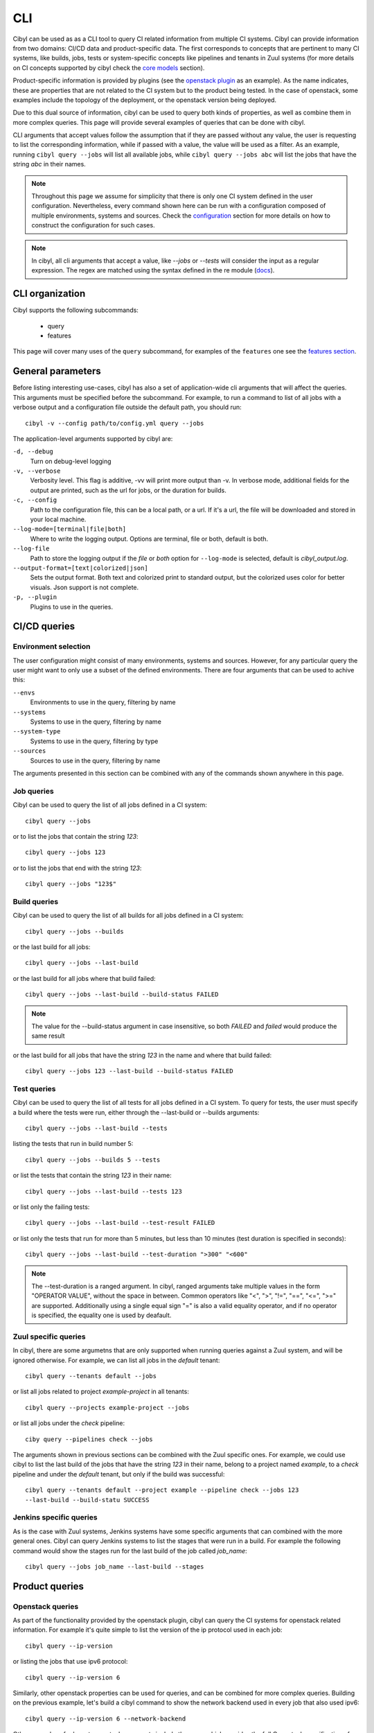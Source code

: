 CLI
===

Cibyl can be used as as a CLI tool to query CI related information from
multiple CI systems. Cibyl can provide information from two domains: CI/CD data
and product-specific data. The first corresponds to concepts that are pertinent
to many CI systems, like builds, jobs, tests or system-specific concepts like pipelines
and tenants in Zuul systems (for more details on CI concepts supported by cibyl
check the `core models <../models/core.html>`_ section).

Product-specific information is provided by plugins (see the `openstack plugin <../plugins/openstack.html>`_
as an example). As the name indicates, these are properties that are not related
to the CI system but to the product being tested. In the case of openstack,
some examples include the topology of the deployment, or the openstack version
being deployed.

Due to this dual source of information, cibyl can be used to query both kinds
of properties, as well as combine them in more complex queries. This page will
provide several examples of queries that can be done with cibyl.

CLI arguments that accept values follow the assumption that if they are passed
without any value, the user is requesting to list the corresponding
information, while if passed with a value, the value will be used as a filter.
As an example, running ``cibyl query --jobs`` will list all available jobs, while
``cibyl query --jobs abc`` will list the jobs that have the string `abc` in their
names.

.. note:: Throughout this page we assume  for simplicity that there is only one
   CI system defined in the user configuration. Nevertheless, every command
   shown here can be run with a configuration composed of multiple
   environments, systems and sources. Check the `configuration
   <../configuration.html>`_ section for
   more details on how to construct the configuration for such cases.

.. note:: In cibyl, all cli arguments that accept a value, like `--jobs` or
   `--tests` will consider the input as a regular expression. The regex are
   matched using the syntax defined in the re module (`docs <https://docs.python.org/3/library/re.html>`_).

CLI organization
----------------

Cibyl supports the following subcommands:

  * query
  * features

This page will cover many uses of the ``query`` subcommand, for examples of the
``features`` one see the `features section <../features.html>`_.

General parameters
------------------

Before listing interesting use-cases, cibyl has also a set of application-wide
cli arguments that will affect the queries. This arguments must be
specified before the subcommand. For example, to run a command to list of all
jobs with a verbose output and a configuration file outside the default path,
you should run::

    cibyl -v --config path/to/config.yml query --jobs

The application-level arguments supported by cibyl are:


``-d, --debug``
    Turn on debug-level logging

``-v, --verbose``
    Verbosity level. This flag is additive, -vv will print more output than -v.
    In verbose mode, additional fields for the output are printed, such as the
    url for jobs, or the duration for builds.

``-c, --config``
    Path to the configuration file, this can be a local path, or a url. If it's
    a url, the file will be downloaded and stored in your local machine.

``--log-mode=[terminal|file|both]``
    Where to write the logging output. Options are terminal, file or both,
    default is both.

``--log-file``
    Path to store the logging output if the `file` or `both` option for
    ``--log-mode`` is selected, default is `cibyl_output.log`.

``--output-format=[text|colorized|json]``
    Sets the output format. Both text and colorized print to standard output,
    but the colorized uses color for better visuals. Json support is not
    complete.

``-p, --plugin``
    Plugins to use in the queries.

CI/CD queries
-------------

Environment selection
^^^^^^^^^^^^^^^^^^^^^

The user configuration might consist of many environments, systems and sources.
However, for any particular query the user might want to only use a subset of
the defined environments. There are four arguments that can be used to achive
this:

``--envs``
    Environments to use in the query, filtering by name

``--systems``
    Systems to use in the query, filtering by name

``--system-type``
    Systems to use in the query, filtering by type

``--sources``
    Sources to use in the query, filtering by name

The arguments presented in this section can be combined with any of the
commands shown anywhere in this page.

Job queries
^^^^^^^^^^^

Cibyl can be used to query the list of all jobs defined in a CI system::

    cibyl query --jobs

or to list the jobs that contain the string `123`::

    cibyl query --jobs 123

or to list the jobs that end with the string `123`::

    cibyl query --jobs "123$"

Build queries
^^^^^^^^^^^^^

Cibyl can be used to query the list of all builds for all jobs defined in a CI system::

    cibyl query --jobs --builds

or the last build for all jobs::

    cibyl query --jobs --last-build

or the last build for all jobs where that build failed::

    cibyl query --jobs --last-build --build-status FAILED

.. note:: The value for the --build-status argument in case insensitive, so
   both `FAILED` and `failed` would produce the same result

or the last build for all jobs that have the string `123` in the name and where that build failed::

    cibyl query --jobs 123 --last-build --build-status FAILED

Test queries
^^^^^^^^^^^^

Cibyl can be used to query the list of all tests for all jobs defined in a CI system. To query for tests, the user must specify a build where the tests were run, either through the --last-build or --builds arguments::

    cibyl query --jobs --last-build --tests

listing the tests that run in build number 5::

    cibyl query --jobs --builds 5 --tests

or list the  tests that contain the string `123` in their name::

    cibyl query --jobs --last-build --tests 123

or list only the failing tests::

    cibyl query --jobs --last-build --test-result FAILED

or list only the tests that run for more than 5 minutes, but less than 10
minutes (test duration is specified in seconds)::

    cibyl query --jobs --last-build --test-duration ">300" "<600"

.. _ranged:
.. note:: The --test-duration is a ranged argument. In cibyl, ranged arguments
   take multiple values in the form "OPERATOR VALUE", without the space in
   between. Common operators like "<", ">", "!=", "==", "<=", ">=" are supported.
   Additionally using a single equal sign "=" is also a valid equality operator,
   and if no operator is specified, the equality one is used by deafault.

Zuul specific queries
^^^^^^^^^^^^^^^^^^^^^

In cibyl, there are some argumetns that are only supported when running queries against a Zuul system, and will be ignored otherwise. For example, we can list all jobs in the `default` tenant::

    cibyl query --tenants default --jobs

or list all jobs related to project `example-project` in all tenants::

    cibyl query --projects example-project --jobs

or list all jobs under the `check` pipeline::

    ciby query --pipelines check --jobs

The arguments shown in previous sections can be combined with the Zuul specific
ones. For example, we could use cibyl to list the last build of the jobs that
have the string `123` in their name, belong to a project named `example`, to
a `check` pipeline and under the `default` tenant, but only if the build was
successful::

    cibyl query --tenants default --project example --pipeline check --jobs 123
    --last-build --build-statu SUCCESS

Jenkins specific queries
^^^^^^^^^^^^^^^^^^^^^^^^

As is the case with Zuul systems, Jenkins systems have some specific arguments
that can combined with the more general ones. Cibyl can query Jenkins systems
to list the stages that were run in a build. For example the following command
would show the stages run for the last build of the job called `job_name`::

    cibyl query --jobs job_name --last-build --stages


Product queries
---------------

Openstack queries
^^^^^^^^^^^^^^^^^

As part of the functionality provided by the openstack plugin, cibyl can query
the CI systems for openstack related information. For example it's quite simple
to list the version of the ip protocol used in each job::

    cibyl query --ip-version

or listing the jobs that use ipv6 protocol::

    cibyl query --ip-version 6

Similarly, other openstack properties can be used for queries, and can be
combined for more complex queries. Building on the previous example, let's
build a cibyl command to show the network backend used in every job that also
used ipv6::

    cibyl query --ip-version 6 --network-backend

Other examples of relevant openstack arguments include the spec, which provides
the full Openstack specification of a job (note that the spec argument only accepts
one value, more details in the `spec section <../plugins/openstack.html#spec>`_ of
the openstack plugin documentation)::

    cibyl query --spec job_name

checking which jobs setup the tests from git, instead of rpm packages::

    cibyl query --test-setup git

or filtering by the number of compute and controller nodes used in
a deployment. This can be done via the ``--controllers`` and ``--computes``
arguments, which are ranged arguments (see :ref:`note above<ranged>` for more deatils on what
that means). Let's see an example of how to query for those jobs that use at
least 2 compute nodes and more than 3 controller nodes, but no more than
6 controllers::

    cibyl query --controllers ">3" "<=6" --computes ">=2"

The list shown here is not a comprehensive collection of all the arguments defined in
the openstack plugin, check the `plugin page <../plugins/openstack.html>`_ in the documentation for the full list.

Combination of openstack and CI/CD queries
^^^^^^^^^^^^^^^^^^^^^^^^^^^^^^^^^^^^^^^^^^

In a cibyl query, CI/CD and openstack arguments can be combined to form
more complex queries. This section will show some examples of such calls. The
following call will list all jobs that contain the string `example`, deploy
openstack using `ceph` as the cinder backend and `geneve` as the network
backend, and also print the last build for each job::

    cibyl query --jobs example --cinder-backend ceph --network-backend geneve
    --last-build

the previous example could be expanded to only list those jobs that had
a passing last build::

    cibyl query --jobs example --cinder-backend ceph --network-backend geneve
    --last-build --build-status SUCCESS
